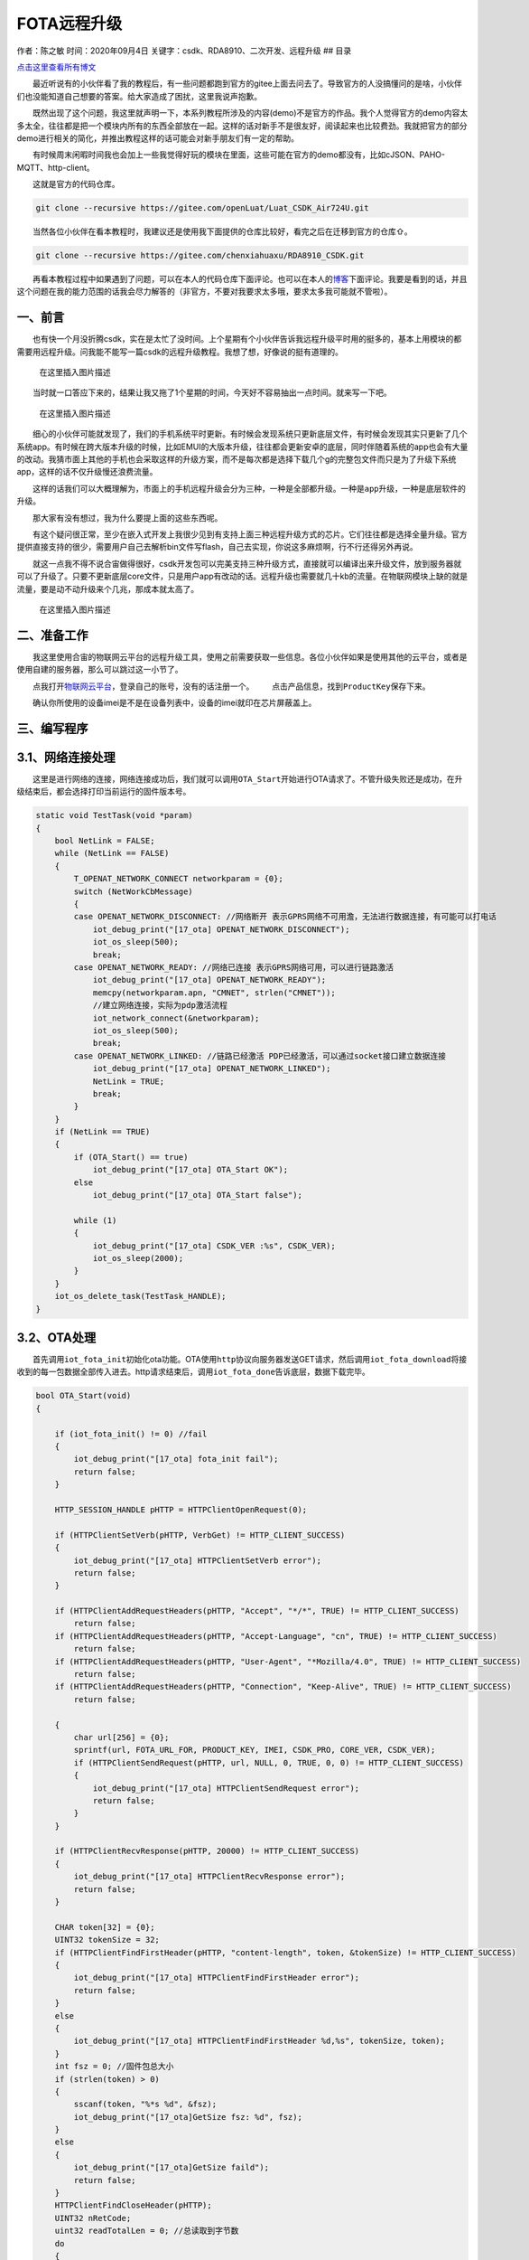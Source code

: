 FOTA远程升级
============

作者：陈之敏 时间：2020年09月4日
关键字：csdk、RDA8910、二次开发、远程升级 ## 目录

`点击这里查看所有博文 <https://blog.csdn.net/weixin_44570083/article/details/104285283>`__

  最近听说有的小伙伴看了我的教程后，有一些问题都跑到官方的gitee上面去问去了。导致官方的人没搞懂问的是啥，小伙伴们也没能知道自己想要的答案。给大家造成了困扰，这里我说声抱歉。

  既然出现了这个问题，我这里就声明一下，本系列教程所涉及的内容(demo)不是官方的作品。我个人觉得官方的demo内容太多太全，往往都是把一个模块内所有的东西全部放在一起。这样的话对新手不是很友好，阅读起来也比较费劲。我就把官方的部分demo进行相关的简化，并推出教程这样的话可能会对新手朋友们有一定的帮助。

  有时候周末闲暇时间我也会加上一些我觉得好玩的模块在里面，这些可能在官方的demo都没有，比如cJSON、PAHO-MQTT、http-client。

  这就是官方的代码仓库。

.. code:: c

   git clone --recursive https://gitee.com/openLuat/Luat_CSDK_Air724U.git

  当然各位小伙伴在看本教程时，我建议还是使用我下面提供的仓库比较好，看完之后在迁移到官方的仓库⇧。

.. code:: c

   git clone --recursive https://gitee.com/chenxiahuaxu/RDA8910_CSDK.git

  再看本教程过程中如果遇到了问题，可以在本人的代码仓库下面评论。也可以在本人的\ `博客 <https://blog.csdn.net/weixin_44570083/article/details/104285283>`__\ 下面评论。我要是看到的话，并且这个问题在我的能力范围的话我会尽力解答的（非官方，不要对我要求太多哦，要求太多我可能就不管啦）。

一、前言
--------

  也有快一个月没折腾csdk，实在是太忙了没时间。上个星期有个小伙伴告诉我远程升级平时用的挺多的，基本上用模块的都需要用远程升级。问我能不能写一篇csdk的远程升级教程。我想了想，好像说的挺有道理的。

.. figure:: https://img-blog.csdnimg.cn/20200903213521964.png?x-oss-process=image/watermark,type_ZmFuZ3poZW5naGVpdGk,shadow_10,text_aHR0cHM6Ly9ibG9nLmNzZG4ubmV0L3dlaXhpbl80NDU3MDA4Mw==,size_16,color_FFFFFF,t_70#pic_center
   :alt: 在这里插入图片描述

   在这里插入图片描述

  当时就一口答应下来的，结果让我又拖了1个星期的时间，今天好不容易抽出一点时间。就来写一下吧。

.. figure:: https://img-blog.csdnimg.cn/20200903213835272.png?x-oss-process=image/watermark,type_ZmFuZ3poZW5naGVpdGk,shadow_10,text_aHR0cHM6Ly9ibG9nLmNzZG4ubmV0L3dlaXhpbl80NDU3MDA4Mw==,size_16,color_FFFFFF,t_70#pic_center
   :alt: 在这里插入图片描述

   在这里插入图片描述

  细心的小伙伴可能就发现了，我们的手机系统平时更新。有时候会发现系统只更新底层文件，有时候会发现其实只更新了几个系统app。有时候在跨大版本升级的时候，比如EMUI的大版本升级，往往都会更新安卓的底层，同时伴随着系统的app也会有大量的改动。我猜市面上其他的手机也会采取这样的升级方案，而不是每次都是选择下载几个g的完整包文件而只是为了升级下系统app，这样的话不仅升级慢还浪费流量。

  这样的话我们可以大概理解为，市面上的手机远程升级会分为三种，一种是\ ``全部都升级``\ 。一种是\ ``app升级``\ ，一种是\ ``底层软件的升级``\ 。

  那大家有没有想过，我为什么要提上面的这些东西呢。 |在这里插入图片描述|

  有这个疑问很正常，至少在嵌入式开发上我很少见到有支持上面三种远程升级方式的芯片。它们往往都是选择全量升级。官方提供直接支持的很少，需要用户自己去解析bin文件写flash，自己去实现，你说这多麻烦啊，行不行还得另外再说。

  就这一点我不得不说合宙做得很好，csdk开发包可以\ ``完美支持``\ 三种升级方式，直接就可以编译出来升级文件，放到服务器就可以了升级了。只要不更新底层core文件，只是用户app有改动的话。远程升级也需要就几十kb的流量。在物联网模块上缺的就是流量，要是动不动升级来个几兆，那成本就太高了。

.. figure:: https://img-blog.csdnimg.cn/20200904180136433.jpg?x-oss-process=image/watermark,type_ZmFuZ3poZW5naGVpdGk,shadow_10,text_aHR0cHM6Ly9ibG9nLmNzZG4ubmV0L3dlaXhpbl80NDU3MDA4Mw==,size_16,color_FFFFFF,t_70#pic_center
   :alt: 在这里插入图片描述

   在这里插入图片描述

二、准备工作
------------

  我这里使用合宙的物联网云平台的远程升级工具，使用之前需要获取一些信息。各位小伙伴如果是使用\ ``其他的云平台``\ ，或者是使用\ ``自建的服务器``\ ，那么可以跳过这一小节了。

  点我打开\ `物联网云平台 <https://iot.openluat.com/productInfor?project_id=378689&model_name=3&type=1>`__\ ，登录自己的账号，没有的话注册一个。
|image1|   点击产品信息，找到\ ``ProductKey``\ 保存下来。

|image2|
  确认你所使用的设备imei是不是在设备列表中，设备的imei就印在\ ``芯片屏蔽盖``\ 上。
|image3|

三、编写程序
------------

3.1、网络连接处理
-----------------

  这里是进行网络的连接，网络连接成功后，我们就可以调用\ ``OTA_Start``\ 开始进行OTA请求了。不管升级失败还是成功，在升级结束后，都会选择打印当前运行的固件版本号。

.. code:: c

   static void TestTask(void *param)
   {
       bool NetLink = FALSE;
       while (NetLink == FALSE)
       {
           T_OPENAT_NETWORK_CONNECT networkparam = {0};
           switch (NetWorkCbMessage)
           {
           case OPENAT_NETWORK_DISCONNECT: //网络断开 表示GPRS网络不可用澹，无法进行数据连接，有可能可以打电话
               iot_debug_print("[17_ota] OPENAT_NETWORK_DISCONNECT");
               iot_os_sleep(500);
               break;
           case OPENAT_NETWORK_READY: //网络已连接 表示GPRS网络可用，可以进行链路激活
               iot_debug_print("[17_ota] OPENAT_NETWORK_READY");
               memcpy(networkparam.apn, "CMNET", strlen("CMNET"));
               //建立网络连接，实际为pdp激活流程
               iot_network_connect(&networkparam);
               iot_os_sleep(500);
               break;
           case OPENAT_NETWORK_LINKED: //链路已经激活 PDP已经激活，可以通过socket接口建立数据连接
               iot_debug_print("[17_ota] OPENAT_NETWORK_LINKED");
               NetLink = TRUE;
               break;
           }
       }
       if (NetLink == TRUE)
       {
           if (OTA_Start() == true)
               iot_debug_print("[17_ota] OTA_Start OK");
           else
               iot_debug_print("[17_ota] OTA_Start false");

           while (1)
           {
               iot_debug_print("[17_ota] CSDK_VER :%s", CSDK_VER);
               iot_os_sleep(2000);
           }
       }
       iot_os_delete_task(TestTask_HANDLE);
   }

3.2、OTA处理
------------

  首先调用\ ``iot_fota_init``\ 初始化ota功能。OTA使用\ ``http``\ 协议向服务器发送GET请求，然后调用\ ``iot_fota_download``\ 将接收到的每一包数据全部传入进去。http请求结束后，调用\ ``iot_fota_done``\ 告诉底层，数据下载完毕。

.. code:: c

   bool OTA_Start(void)
   {

       if (iot_fota_init() != 0) //fail
       {
           iot_debug_print("[17_ota] fota_init fail");
           return false;
       }

       HTTP_SESSION_HANDLE pHTTP = HTTPClientOpenRequest(0);

       if (HTTPClientSetVerb(pHTTP, VerbGet) != HTTP_CLIENT_SUCCESS)
       {
           iot_debug_print("[17_ota] HTTPClientSetVerb error");
           return false;
       }

       if (HTTPClientAddRequestHeaders(pHTTP, "Accept", "*/*", TRUE) != HTTP_CLIENT_SUCCESS)
           return false;
       if (HTTPClientAddRequestHeaders(pHTTP, "Accept-Language", "cn", TRUE) != HTTP_CLIENT_SUCCESS)
           return false;
       if (HTTPClientAddRequestHeaders(pHTTP, "User-Agent", "*Mozilla/4.0", TRUE) != HTTP_CLIENT_SUCCESS)
           return false;
       if (HTTPClientAddRequestHeaders(pHTTP, "Connection", "Keep-Alive", TRUE) != HTTP_CLIENT_SUCCESS)
           return false;

       {
           char url[256] = {0};
           sprintf(url, FOTA_URL_FOR, PRODUCT_KEY, IMEI, CSDK_PRO, CORE_VER, CSDK_VER);
           if (HTTPClientSendRequest(pHTTP, url, NULL, 0, TRUE, 0, 0) != HTTP_CLIENT_SUCCESS)
           {
               iot_debug_print("[17_ota] HTTPClientSendRequest error");
               return false;
           }
       }

       if (HTTPClientRecvResponse(pHTTP, 20000) != HTTP_CLIENT_SUCCESS)
       {
           iot_debug_print("[17_ota] HTTPClientRecvResponse error");
           return false;
       }

       CHAR token[32] = {0};
       UINT32 tokenSize = 32;
       if (HTTPClientFindFirstHeader(pHTTP, "content-length", token, &tokenSize) != HTTP_CLIENT_SUCCESS)
       {
           iot_debug_print("[17_ota] HTTPClientFindFirstHeader error");
           return false;
       }
       else
       {
           iot_debug_print("[17_ota] HTTPClientFindFirstHeader %d,%s", tokenSize, token);
       }
       int fsz = 0; //固件包总大小
       if (strlen(token) > 0)
       {
           sscanf(token, "%*s %d", &fsz);
           iot_debug_print("[17_ota]GetSize fsz: %d", fsz);
       }
       else
       {
           iot_debug_print("[17_ota]GetSize faild");
           return false;
       }
       HTTPClientFindCloseHeader(pHTTP);
       UINT32 nRetCode;
       uint32 readTotalLen = 0; //总读取到字节数
       do
       {
           char readBuff[512] = {0};
           uint32 readSize = 0; //本次读取到字节数
           nRetCode = HTTPClientReadData(pHTTP, readBuff, sizeof(readBuff), 300, &readSize);
           //升级错误码
           if (!strncmp("{\"code\":", readBuff, sizeof("{\"code\":") - 1))
           {
               iot_debug_print("[17_ota] Error readBuff:%s", readBuff);
               return false;
           }
           readTotalLen += readSize;
           //远程升级
           if (iot_fota_download(readBuff, readSize, fsz) != 0)
           {
               iot_debug_print("[17_ota] iot_fota_download error");
               return false;
           }
       } while (nRetCode == HTTP_CLIENT_SUCCESS || nRetCode != HTTP_CLIENT_EOS);

       if (HTTPClientCloseRequest(&pHTTP) != HTTP_CLIENT_SUCCESS)
       {
           iot_debug_print("[17_ota] HTTPIntrnConnectionClose error");
           return false;
       }

       if (iot_fota_done() < 0)
       {
           iot_debug_print("[17_ota]fota error");
           return false;
       }

       return true;
   }

3.3、用户需要手动改的内容
-------------------------

  PRODUCT_KEY 就是上面我们保存的ProductKey。IMEI
是设备屏蔽盖上印刷的内容。

.. code:: c

   #define FOTA_URL_FOR "http://iot.openluat.com/api/site/firmware_upgrade?project_key=%s&imei=%s&firmware_name=%s_CSDK_RDA8910&core_version=%s&dfota=1&version=%s"
   #define PRODUCT_KEY "O5wpMkU7KdwSGIbQ6XrufIjr9GutlMyt"
   #define IMEI "866714044529146"
   #define CORE_VER "1031"

  CORE_VER的话，这个要麻烦点，要自己看下
``core\iot_SDK_720U\memd\ats_config.h``\ ，要填箭头所指地方的中间的一串数字。是多少就填多少，我这里填\ ``1031``\ 。

|image4|
  是不是觉得这好麻烦，还要自己手动填。实不相瞒，其实这些东西都是可以通过程序获取的。我只是懒的写，全写上的话这个demo就复杂了。有这个需求的话可以参考官方的\ ``demo_fota``\ 里面有具体的实现方法。

|image5| ## 3.4、完整的代码   完整的demo在这里，可以复制直接用。

.. code:: c

   /*
    * @Author: your name
    * @Date: 2020-05-19 14:05:32
    * @LastEditTime: 2020-05-31 18:58:02
    * @LastEditors: Please set LastEditors
    * @Description: In User Settings Edit
    * @FilePath: \RDA8910_CSDK\USER\user_main.c
    */

   #include "string.h"
   #include "cs_types.h"

   #include "osi_log.h"
   #include "osi_api.h"

   #include "am_openat.h"
   #include "am_openat_vat.h"
   #include "am_openat_common.h"

   #include "iot_debug.h"
   #include "iot_uart.h"
   #include "iot_os.h"
   #include "iot_gpio.h"
   #include "iot_pmd.h"
   #include "iot_adc.h"
   #include "iot_vat.h"
   #include "iot_network.h"
   #include "iot_socket.h"
   #include "httpclient.h"
   #include "am_openat_httpclient.h"

   HANDLE TestTask_HANDLE = NULL;
   uint8 NetWorkCbMessage = 0;

   #define FOTA_URL_FOR "http://iot.openluat.com/api/site/firmware_upgrade?project_key=%s&imei=%s&firmware_name=%s_CSDK_RDA8910&core_version=%s&dfota=1&version=%s"
   #define PRODUCT_KEY "O5wpMkU7KdwSGIbQ6XrufIjr9GutlMyt"
   #define IMEI "866714044529146"
   #define CORE_VER "1031"

   bool OTA_Start(void)
   {

       if (iot_fota_init() != 0) //fail
       {
           iot_debug_print("[17_ota] fota_init fail");
           return false;
       }

       HTTP_SESSION_HANDLE pHTTP = HTTPClientOpenRequest(0);

       if (HTTPClientSetVerb(pHTTP, VerbGet) != HTTP_CLIENT_SUCCESS)
       {
           iot_debug_print("[17_ota] HTTPClientSetVerb error");
           return false;
       }

       if (HTTPClientAddRequestHeaders(pHTTP, "Accept", "*/*", TRUE) != HTTP_CLIENT_SUCCESS)
           return false;
       if (HTTPClientAddRequestHeaders(pHTTP, "Accept-Language", "cn", TRUE) != HTTP_CLIENT_SUCCESS)
           return false;
       if (HTTPClientAddRequestHeaders(pHTTP, "User-Agent", "*Mozilla/4.0", TRUE) != HTTP_CLIENT_SUCCESS)
           return false;
       if (HTTPClientAddRequestHeaders(pHTTP, "Connection", "Keep-Alive", TRUE) != HTTP_CLIENT_SUCCESS)
           return false;

       {
           char url[256] = {0};
           sprintf(url, FOTA_URL_FOR, PRODUCT_KEY, IMEI, CSDK_PRO, CORE_VER, CSDK_VER);
           if (HTTPClientSendRequest(pHTTP, url, NULL, 0, TRUE, 0, 0) != HTTP_CLIENT_SUCCESS)
           {
               iot_debug_print("[17_ota] HTTPClientSendRequest error");
               return false;
           }
       }

       if (HTTPClientRecvResponse(pHTTP, 20000) != HTTP_CLIENT_SUCCESS)
       {
           iot_debug_print("[17_ota] HTTPClientRecvResponse error");
           return false;
       }

       CHAR token[32] = {0};
       UINT32 tokenSize = 32;
       if (HTTPClientFindFirstHeader(pHTTP, "content-length", token, &tokenSize) != HTTP_CLIENT_SUCCESS)
       {
           iot_debug_print("[17_ota] HTTPClientFindFirstHeader error");
           return false;
       }
       else
       {
           iot_debug_print("[17_ota] HTTPClientFindFirstHeader %d,%s", tokenSize, token);
       }
       int fsz = 0; //固件包总大小
       if (strlen(token) > 0)
       {
           sscanf(token, "%*s %d", &fsz);
           iot_debug_print("[17_ota]GetSize fsz: %d", fsz);
       }
       else
       {
           iot_debug_print("[17_ota]GetSize faild");
           return false;
       }
       HTTPClientFindCloseHeader(pHTTP);
       UINT32 nRetCode;
       uint32 readTotalLen = 0; //总读取到字节数
       do
       {
           char readBuff[512] = {0};
           uint32 readSize = 0; //本次读取到字节数
           nRetCode = HTTPClientReadData(pHTTP, readBuff, sizeof(readBuff), 300, &readSize);
           //升级错误码
           if (!strncmp("{\"code\":", readBuff, sizeof("{\"code\":") - 1))
           {
               iot_debug_print("[17_ota] Error readBuff:%s", readBuff);
               return false;
           }
           readTotalLen += readSize;
           //远程升级
           if (iot_fota_download(readBuff, readSize, fsz) != 0)
           {
               iot_debug_print("[17_ota] iot_fota_download error");
               return false;
           }
       } while (nRetCode == HTTP_CLIENT_SUCCESS || nRetCode != HTTP_CLIENT_EOS);

       if (HTTPClientCloseRequest(&pHTTP) != HTTP_CLIENT_SUCCESS)
       {
           iot_debug_print("[17_ota] HTTPIntrnConnectionClose error");
           return false;
       }

       if (iot_fota_done() < 0)
       {
           iot_debug_print("[17_ota]fota error");
           return false;
       }

       return true;
   }

   static void TestTask(void *param)
   {
       bool NetLink = FALSE;
       while (NetLink == FALSE)
       {
           T_OPENAT_NETWORK_CONNECT networkparam = {0};
           switch (NetWorkCbMessage)
           {
           case OPENAT_NETWORK_DISCONNECT: //网络断开 表示GPRS网络不可用澹，无法进行数据连接，有可能可以打电话
               iot_debug_print("[17_ota] OPENAT_NETWORK_DISCONNECT");
               iot_os_sleep(500);
               break;
           case OPENAT_NETWORK_READY: //网络已连接 表示GPRS网络可用，可以进行链路激活
               iot_debug_print("[17_ota] OPENAT_NETWORK_READY");
               memcpy(networkparam.apn, "CMNET", strlen("CMNET"));
               //建立网络连接，实际为pdp激活流程
               iot_network_connect(&networkparam);
               iot_os_sleep(500);
               break;
           case OPENAT_NETWORK_LINKED: //链路已经激活 PDP已经激活，可以通过socket接口建立数据连接
               iot_debug_print("[17_ota] OPENAT_NETWORK_LINKED");
               NetLink = TRUE;
               break;
           }
       }
       if (NetLink == TRUE)
       {
           if (OTA_Start() == true)
               iot_debug_print("[17_ota] OTA_Start OK");
           else
               iot_debug_print("[17_ota] OTA_Start false");

           while (1)
           {
               iot_debug_print("[17_ota] CSDK_VER :%s", CSDK_VER);
               iot_os_sleep(2000);
           }
       }
       iot_os_delete_task(TestTask_HANDLE);
   }
   static void NetWorkCb(E_OPENAT_NETWORK_STATE state)
   {
       NetWorkCbMessage = state;
   }
   //main函数
   int appimg_enter(void *param)
   {
       //注册网络状态回调函数
       iot_network_set_cb(NetWorkCb);

       //关闭看门狗，死机不会重启。默认打开
       iot_debug_set_fault_mode(OPENAT_FAULT_HANG);
       //打开调试信息，默认关闭
       iot_vat_send_cmd("AT^TRACECTRL=0,1,3\r\n", sizeof("AT^TRACECTRL=0,1,3\r\n"));

       //创建一个任务
       TestTask_HANDLE = iot_os_create_task(TestTask, NULL, 4096, 10, OPENAT_OS_CREATE_DEFAULT, "TestTask");
       return 0;
   }

   //退出提示
   void appimg_exit(void)
   {
       OSI_LOGI(0, "application image exit");
   }

四、编译程序
------------

  编译的话要注意下，这里和平时不太一样。先说下编译的命令把，编译的命令有三个。

-  ``.\17_OTA.bat fota app`` 只编译远程升级app的.dfota.bin文件
-  ``.\17_OTA.bat fota core`` 只编译远程升级底层升级的.dfota.bin文件
-  ``.\17_OTA.bat fota all`` 编译远程升级全量升级的.dfota.bin文件

  我们等会需要使用\ ``.\17_OTA.bat fota app`` 来编译两个不同的版本。

4.1、上传升级文件
-----------------

  合宙的物联网云平台升级会校验软件版本。为了节省时间，测试的话我们需要先编译一个高版本的软件传上去。

  打开\ ``project\17_OTA.bat``\ 文件，将CSDK_VER修改为\ ``1.0.1``\ 。然后就可以编译了。

.. code:: c

   @echo off
   set CSDK_VER=1.0.1
   set CSDK_PRO=17_OTA
   set FOTA_FLAG=%1
   set FOTA_TYPE=%2
   set AM_MODEL=iot_SDK_720U
   call ..\tools\core_launch.bat 17_OTA

   REM/*+\NEW\chenzhimin\2020.07.22\*/
   cd %PROJECT_OUT%
   cmake ..\.. -G Ninja ^
   -D CONFIG_BUILD_APP_HTTP=ON
   ninja
   cd ..\..\project
   REM/*-\NEW\chenzhimin\2020.07.22\*/

  编译成功后，回到物联网平台。点击下图新建固件

.. figure:: https://img-blog.csdnimg.cn/20200904183852605.png?x-oss-process=image/watermark,type_ZmFuZ3poZW5naGVpdGk,shadow_10,text_aHR0cHM6Ly9ibG9nLmNzZG4ubmV0L3dlaXhpbl80NDU3MDA4Mw==,size_16,color_FFFFFF,t_70#pic_center
   :alt: 在这里插入图片描述

   在这里插入图片描述

  选择刚刚编译的\ ``hex\Air720U_CSDK_demo_17_OTA\17_OTA_1.0.1_CSDK_V1031_RDA8910.dfota.bin``\ 文件，点击确定
|image6|   添加需要升级的设备\ ``imei``\ 号。 |image7|
  填你自己的，点确定。（在芯片屏蔽盖上） |image8| ## 4.2、编译低版本下载

  打开\ ``project\17_OTA.bat``\ 文件，将CSDK_VER修改为\ ``1.0.0``\ 。然后就可以编译下载了。下载程序之前打开\ ``coolwatch``\ 看日志！！！注意了是\ ``下载普通的pac包``\ ，你别把bin文件下载了。

|image9|   升级一共花了十秒钟时间，日志已经提示OTA_Start
OK。也能看到当前版本是1.0.0。 |image10|
  重启下看看，是不是还能继续升级。日志提示升级失败，错误码：27（意思就是当前运行的是最新版本）。当前当前是1.0.1。说明刚才的升级是成功的。

|image11|
  有关上述升级的错误码，\ `点我查看 <https://luatdoc.papapoi.com/497/>`__\ 。

   不会下载的\ `点击这里 <https://blog.csdn.net/weixin_44570083/article/details/104285283>`__\ ，进去查看我的\ ``RDA8910 CSDK二次开发入门教程``\ 专题第一篇博文\ ``1、RDA8910CSDK二次开发：环境搭建``\ 里面讲了怎么下载
   这里只是我的学习笔记，拿出来给大家分享，欢迎大家批评指正，本篇教程到此结束

.. |在这里插入图片描述| image:: https://img-blog.csdnimg.cn/2020090417534855.jpg?x-oss-process=image/watermark,type_ZmFuZ3poZW5naGVpdGk,shadow_10,text_aHR0cHM6Ly9ibG9nLmNzZG4ubmV0L3dlaXhpbl80NDU3MDA4Mw==,size_16,color_FFFFFF,t_70#pic_center
.. |image1| image:: https://img-blog.csdnimg.cn/20200904180727149.png?x-oss-process=image/watermark,type_ZmFuZ3poZW5naGVpdGk,shadow_10,text_aHR0cHM6Ly9ibG9nLmNzZG4ubmV0L3dlaXhpbl80NDU3MDA4Mw==,size_16,color_FFFFFF,t_70#pic_center
.. |image2| image:: https://img-blog.csdnimg.cn/20200904180908203.png?x-oss-process=image/watermark,type_ZmFuZ3poZW5naGVpdGk,shadow_10,text_aHR0cHM6Ly9ibG9nLmNzZG4ubmV0L3dlaXhpbl80NDU3MDA4Mw==,size_16,color_FFFFFF,t_70#pic_center
.. |image3| image:: https://img-blog.csdnimg.cn/20200904181042912.png?x-oss-process=image/watermark,type_ZmFuZ3poZW5naGVpdGk,shadow_10,text_aHR0cHM6Ly9ibG9nLmNzZG4ubmV0L3dlaXhpbl80NDU3MDA4Mw==,size_16,color_FFFFFF,t_70#pic_center
.. |image4| image:: https://img-blog.csdnimg.cn/20200904182337260.png?x-oss-process=image/watermark,type_ZmFuZ3poZW5naGVpdGk,shadow_10,text_aHR0cHM6Ly9ibG9nLmNzZG4ubmV0L3dlaXhpbl80NDU3MDA4Mw==,size_16,color_FFFFFF,t_70#pic_center
.. |image5| image:: https://img-blog.csdnimg.cn/20200904182659622.jpg?x-oss-process=image/watermark,type_ZmFuZ3poZW5naGVpdGk,shadow_10,text_aHR0cHM6Ly9ibG9nLmNzZG4ubmV0L3dlaXhpbl80NDU3MDA4Mw==,size_16,color_FFFFFF,t_70#pic_center
.. |image6| image:: https://img-blog.csdnimg.cn/20200904184052559.png?x-oss-process=image/watermark,type_ZmFuZ3poZW5naGVpdGk,shadow_10,text_aHR0cHM6Ly9ibG9nLmNzZG4ubmV0L3dlaXhpbl80NDU3MDA4Mw==,size_16,color_FFFFFF,t_70#pic_center
.. |image7| image:: https://img-blog.csdnimg.cn/20200904184148933.png?x-oss-process=image/watermark,type_ZmFuZ3poZW5naGVpdGk,shadow_10,text_aHR0cHM6Ly9ibG9nLmNzZG4ubmV0L3dlaXhpbl80NDU3MDA4Mw==,size_16,color_FFFFFF,t_70#pic_center
.. |image8| image:: https://img-blog.csdnimg.cn/20200904184241208.png?x-oss-process=image/watermark,type_ZmFuZ3poZW5naGVpdGk,shadow_10,text_aHR0cHM6Ly9ibG9nLmNzZG4ubmV0L3dlaXhpbl80NDU3MDA4Mw==,size_16,color_FFFFFF,t_70#pic_center
.. |image9| image:: https://img-blog.csdnimg.cn/20200904184648667.png?x-oss-process=image/watermark,type_ZmFuZ3poZW5naGVpdGk,shadow_10,text_aHR0cHM6Ly9ibG9nLmNzZG4ubmV0L3dlaXhpbl80NDU3MDA4Mw==,size_16,color_FFFFFF,t_70#pic_center
.. |image10| image:: https://img-blog.csdnimg.cn/20200904184837884.png?x-oss-process=image/watermark,type_ZmFuZ3poZW5naGVpdGk,shadow_10,text_aHR0cHM6Ly9ibG9nLmNzZG4ubmV0L3dlaXhpbl80NDU3MDA4Mw==,size_16,color_FFFFFF,t_70#pic_center
.. |image11| image:: https://img-blog.csdnimg.cn/20200904185302100.png?x-oss-process=image/watermark,type_ZmFuZ3poZW5naGVpdGk,shadow_10,text_aHR0cHM6Ly9ibG9nLmNzZG4ubmV0L3dlaXhpbl80NDU3MDA4Mw==,size_16,color_FFFFFF,t_70#pic_center
